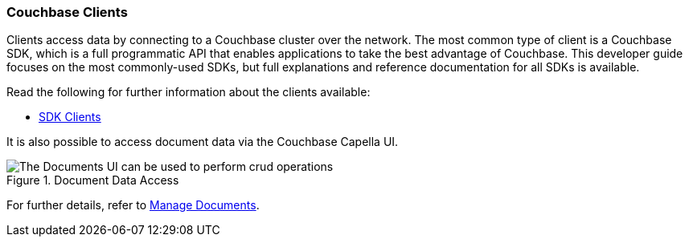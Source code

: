 :imagesdir: ../assets/images

=== Couchbase Clients

// tag::body[]
Clients access data by connecting to a Couchbase cluster over the network.
The most common type of client is a Couchbase SDK, which is a full programmatic API that enables applications to take the best advantage of Couchbase.
This developer guide focuses on the most commonly-used SDKs, but full explanations and reference documentation for all SDKs is available.

ifdef::command-line[]
The command line clients also provide a quick and streamlined interface for simple access and are suitable if you just want to access an item without writing any code.

[NOTE]
====
With some editions, the command line clients are provided as part of the installation of Couchbase Server.
Assuming a default installation, you can find them in the following location, depending on your operating system:

[horizontal]
Linux:: `/opt/couchbase/bin`
Windows:: `C:\Program Files\Couchbase\Server\bin`
macOS:: `/Applications/Couchbase Server.app/Contents/Resources/couchbase-core/bin`

If the command line client is not provided with your installation of Couchbase Server, you must install the C SDK in order to use the command line clients.
====
endif::[]

// tag::refs[]
Read the following for further information about the clients available:

ifdef::command-line[* xref:c-sdk:hello-world:cbc.adoc[Command Line Clients]]

* xref:home::sdk.adoc[SDK Clients]
// end::refs[]

// tag::refs-ui[]
It is also possible to access document data via the Couchbase Capella UI.

.Document Data Access
image::documents-kv-operations.png["The Documents UI can be used to perform crud operations"]

For further details, refer to xref:clusters:data-service/manage-documents.adoc[Manage Documents].
// end::refs-ui[]
// end::body[]
